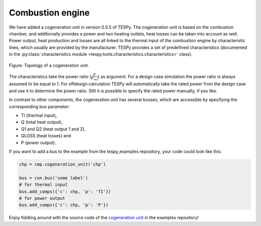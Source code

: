 Combustion engine
-----------------

We have added a cogeneration unit in version 0.0.5 of TESPy. The cogeneration unit is based on the combustion chamber, and additionally provides a power and two heating outlets,
heat losses can be taken into account as well. Power output, heat production and losses are all linked to the thermal input of the combustion engine by characteristic lines, which usually are provided by the manufacturer.
TESPy provides a set of predefined characteristics (documented in the :py:class:`characteristics module <tespy.tools.characteristics.characteristics>` class).

.. figure:: api/_images/combustion_engine.svg
    :align: center
	
    Figure: Topology of a cogeneration unit.
	
The characteristics take the power ratio (:math:`\frac{P}{P_{ref}}`) as argument. For a design case simulation the power ratio is always assumed to be equal to 1.
For offdesign calculation TESPy will automatically take the rated power from the design case and use it to determine the power ratio. Still it is possible to specify the rated power manually, if you like.

In contrast to other components, the cogeneration unit has several busses, which are accessible by specifying the corresponding bus parameter:

- TI (thermal input),
- Q (total heat output),
- Q1 and Q2 (heat output 1 and 2),
- QLOSS (heat losses) and
- P (power output).

If you want to add a bus to the example from the tespy_examples repository, your code could look like this:

.. code-block:: python

	chp = cmp.cogeneration_unit('chp')

	bus = con.bus('some label')
	# for thermal input
	bus.add_comps({'c': chp, 'p': 'TI'})
	# for power output
	bus.add_comps({'c': chp, 'p': 'P'})
	
Enjoy fiddling around with the source code of the `cogeneration unit <https://github.com/oemof/oemof-examples/tree/master/oemof_examples/tespy/cogeneration_unit>`_ in the examples repository!
